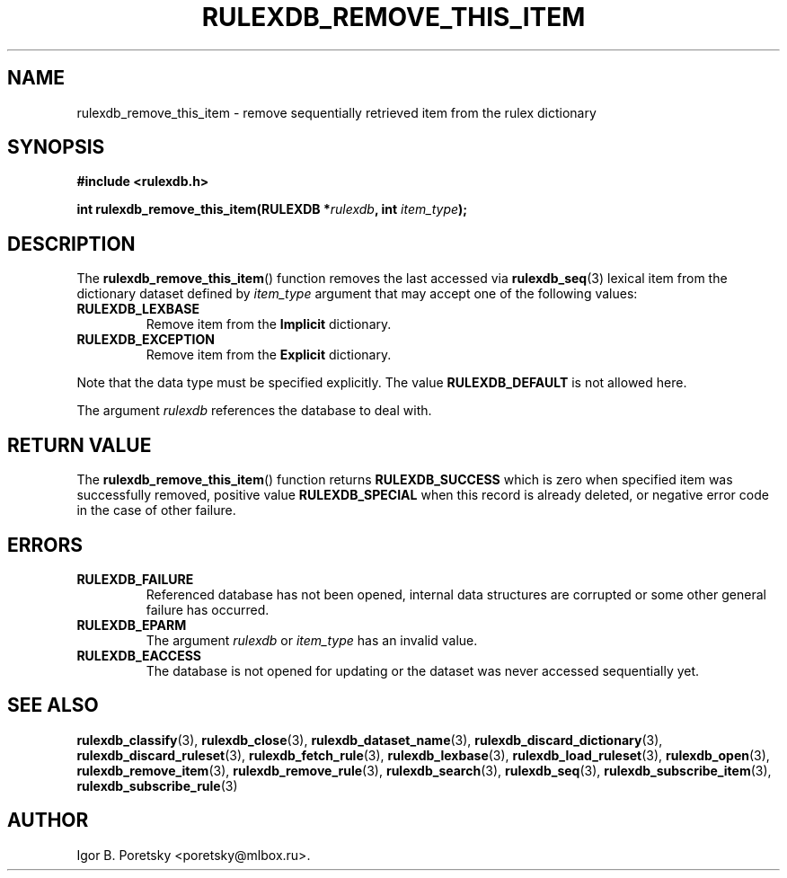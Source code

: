 .\"                                      Hey, EMACS: -*- nroff -*-
.TH RULEXDB_REMOVE_THIS_ITEM 3 "February 21, 2012"
.SH NAME
rulexdb_remove_this_item \- remove sequentially retrieved item from the rulex dictionary
.SH SYNOPSIS
.nf
.B #include <rulexdb.h>
.sp
.BI "int rulexdb_remove_this_item(RULEXDB *" rulexdb ", int " item_type );
.fi
.SH DESCRIPTION
The
.BR rulexdb_remove_this_item ()
function removes the last accessed via
.BR rulexdb_seq (3)
lexical item from the dictionary dataset defined by
.I item_type
argument that may accept one of the following values:
.TP
.B RULEXDB_LEXBASE
Remove item from the \fBImplicit\fP dictionary.
.TP
.B RULEXDB_EXCEPTION
Remove item from the \fBExplicit\fP dictionary.
.PP
Note that the data type must be specified explicitly. The value
.B RULEXDB_DEFAULT
is not allowed here.
.PP
The argument
.I rulexdb
references the database to deal with.
.SH "RETURN VALUE"
The
.BR rulexdb_remove_this_item ()
function returns
.B RULEXDB_SUCCESS
which is zero when specified item was successfully removed, positive
value
.B RULEXDB_SPECIAL
when this record is already deleted, or negative error code in the
case of other failure.
.SH ERRORS
.TP
.B RULEXDB_FAILURE
Referenced database has not been opened, internal data structures are
corrupted or some other general failure has occurred.
.TP
.B RULEXDB_EPARM
The argument
.I rulexdb
or
.I item_type
has an invalid value.
.TP
.B RULEXDB_EACCESS
The database is not opened for updating or the dataset was never
accessed sequentially yet.
.SH SEE ALSO
.BR rulexdb_classify (3),
.BR rulexdb_close (3),
.BR rulexdb_dataset_name (3),
.BR rulexdb_discard_dictionary (3),
.BR rulexdb_discard_ruleset (3),
.BR rulexdb_fetch_rule (3),
.BR rulexdb_lexbase (3),
.BR rulexdb_load_ruleset (3),
.BR rulexdb_open (3),
.BR rulexdb_remove_item (3),
.BR rulexdb_remove_rule (3),
.BR rulexdb_search (3),
.BR rulexdb_seq (3),
.BR rulexdb_subscribe_item (3),
.BR rulexdb_subscribe_rule (3)
.SH AUTHOR
Igor B. Poretsky <poretsky@mlbox.ru>.

